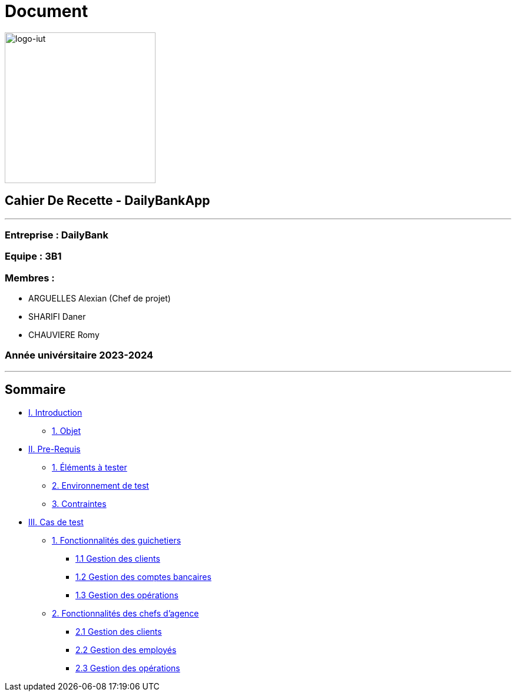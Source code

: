= Document
:lang: fr

image:logo.png[logo-iut,width=256]

== Cahier De Recette - DailyBankApp

'''''

=== Entreprise : DailyBank

=== Equipe : 3B1

=== Membres :

* ARGUELLES Alexian (Chef de projet)
* SHARIFI Daner
* CHAUVIERE Romy

=== Année univérsitaire 2023-2024

'''''

== Sommaire

* link:#introduction[I. Introduction]
** link:#objet[1. Objet]
* link:#preRequis[II. Pre-Requis]
** link:#elTester[1. Éléments à tester]
** link:#envTest[2. Environnement de test]
** link:#contraintes[3. Contraintes]
* link:#casTest[III. Cas de test]
** link:#foncGuich[1. Fonctionnalités des guichetiers]
*** link:#foncGuich1[1.1 Gestion des clients]
*** link:#foncGuich2[1.2 Gestion des comptes bancaires]
*** link:#foncGuich3[1.3 Gestion des opérations]
** link:#foncChefAg[2. Fonctionnalités des chefs d’agence]
*** link:#foncChefAg1[2.1 Gestion des clients]
*** link:#foncChefAg2[2.2 Gestion des employés]
*** link:#foncChefAg3[2.3 Gestion des opérations]
